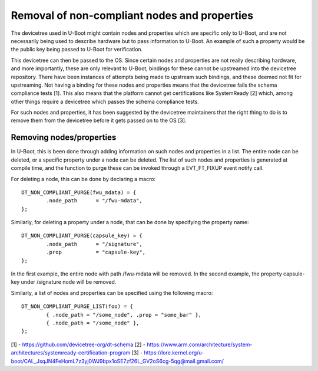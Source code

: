 .. SPDX-License-Identifier: GPL-2.0+

Removal of non-compliant nodes and properties
=============================================

The devicetree used in U-Boot might contain nodes and properties which
are specific only to U-Boot, and are not necessarily being used to
describe hardware but to pass information to U-Boot. An example of
such a property would be the public key being passed to U-Boot for
verification.

This devicetree can then be passed to the OS. Since certain nodes and
properties are not really describing hardware, and more importantly,
these are only relevant to U-Boot, bindings for these cannot be
upstreamed into the devicetree repository. There have been instances
of attempts being made to upstream such bindings, and these deemed not
fit for upstreaming. Not having a binding for these nodes and
properties means that the devicetree fails the schema compliance tests
[1]. This also means that the platform cannot get certifications like
SystemReady [2] which, among other things require a devicetree which
passes the schema compliance tests.

For such nodes and properties, it has been suggested by the devicetree
maintainers that the right thing to do is to remove them from the
devicetree before it gets passed on to the OS [3].

Removing nodes/properties
-------------------------

In U-Boot, this is been done through adding information on such nodes
and properties in a list. The entire node can be deleted, or a
specific property under a node can be deleted. The list of such nodes
and properties is generated at compile time, and the function to purge
these can be invoked through a EVT_FT_FIXUP event notify call.

For deleting a node, this can be done by declaring a macro::

	DT_NON_COMPLIANT_PURGE(fwu_mdata) = {
		.node_path      = "/fwu-mdata",
	};

Similarly, for deleting a property under a node, that can be done by
specifying the property name::

	DT_NON_COMPLIANT_PURGE(capsule_key) = {
		.node_path      = "/signature",
		.prop           = "capsule-key",
	};

In the first example, the entire node with path /fwu-mdata will be
removed. In the second example, the property capsule-key
under /signature node will be removed.

Similarly, a list of nodes and properties can be specified using the
following macro::

	DT_NON_COMPLIANT_PURGE_LIST(foo) = {
		{ .node_path = "/some_node", .prop = "some_bar" },
		{ .node_path = "/some_node" },
	};

[1] - https://github.com/devicetree-org/dt-schema
[2] - https://www.arm.com/architecture/system-architectures/systemready-certification-program
[3] - https://lore.kernel.org/u-boot/CAL_JsqJN4FeHomL7z3yj0WJ9bpx1oSE7zf26L_GV2oS6cg-5qg@mail.gmail.com/

